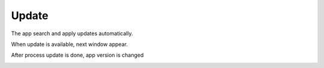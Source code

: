 Update
======
The app search and apply updates automatically.

When update is available, next window appear.

.. image:: ./images/updateStatus.jpg

After process update is done, app version is changed

.. image:: ./images/versionUpdated.png